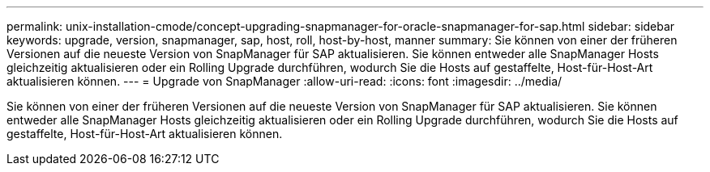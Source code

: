 ---
permalink: unix-installation-cmode/concept-upgrading-snapmanager-for-oracle-snapmanager-for-sap.html 
sidebar: sidebar 
keywords: upgrade, version, snapmanager, sap, host, roll, host-by-host, manner 
summary: Sie können von einer der früheren Versionen auf die neueste Version von SnapManager für SAP aktualisieren. Sie können entweder alle SnapManager Hosts gleichzeitig aktualisieren oder ein Rolling Upgrade durchführen, wodurch Sie die Hosts auf gestaffelte, Host-für-Host-Art aktualisieren können. 
---
= Upgrade von SnapManager
:allow-uri-read: 
:icons: font
:imagesdir: ../media/


[role="lead"]
Sie können von einer der früheren Versionen auf die neueste Version von SnapManager für SAP aktualisieren. Sie können entweder alle SnapManager Hosts gleichzeitig aktualisieren oder ein Rolling Upgrade durchführen, wodurch Sie die Hosts auf gestaffelte, Host-für-Host-Art aktualisieren können.
